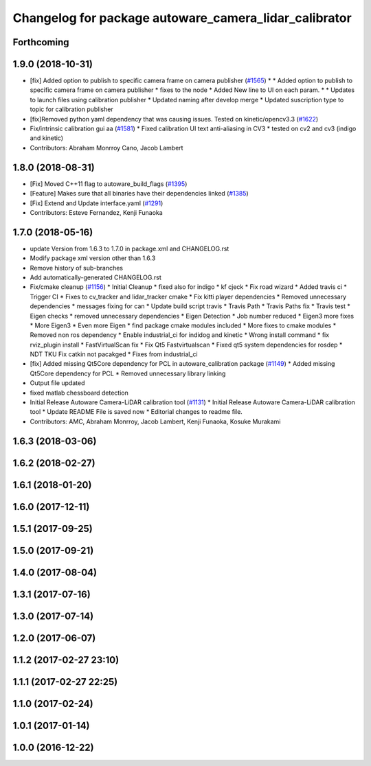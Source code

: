 ^^^^^^^^^^^^^^^^^^^^^^^^^^^^^^^^^^^^^^^^^^^^^^^^^^^^^^
Changelog for package autoware_camera_lidar_calibrator
^^^^^^^^^^^^^^^^^^^^^^^^^^^^^^^^^^^^^^^^^^^^^^^^^^^^^^

Forthcoming
-----------

1.9.0 (2018-10-31)
------------------
* [fix] Added option to publish to specific camera frame on camera publisher (`#1565 <https://github.com/CPFL/Autoware/issues/1565>`_)
  * * Added option to publish to specific camera frame on camera publisher
  * fixes to the node
  * Added New line to UI on each param.
  * * Updates to launch files using calibration publisher
  * Updated naming after develop merge
  * Updated suscription type to topic for calibration publisher
* [fix]Removed python yaml dependency that was causing issues. Tested on kinetic/opencv3.3 (`#1622 <https://github.com/CPFL/Autoware/issues/1622>`_)
* Fix/intrinsic calibration gui aa (`#1581 <https://github.com/CPFL/Autoware/issues/1581>`_)
  * Fixed calibration UI text anti-aliasing in CV3
  * tested on cv2 and cv3 (indigo and kinetic)
* Contributors: Abraham Monrroy Cano, Jacob Lambert

1.8.0 (2018-08-31)
------------------
* [Fix] Moved C++11 flag to autoware_build_flags (`#1395 <https://github.com/CPFL/Autoware/pull/1395>`_)
* [Feature] Makes sure that all binaries have their dependencies linked (`#1385 <https://github.com/CPFL/Autoware/pull/1385>`_)
* [Fix] Extend and Update interface.yaml (`#1291 <https://github.com/CPFL/Autoware/pull/1291>`_)
* Contributors: Esteve Fernandez, Kenji Funaoka

1.7.0 (2018-05-16)
------------------
* update Version from 1.6.3 to 1.7.0 in package.xml and CHANGELOG.rst
* Modify package xml version other than 1.6.3
* Remove history of sub-branches
* Add automatically-generated CHANGELOG.rst
* Fix/cmake cleanup (`#1156 <https://github.com/CPFL/Autoware/pull/1156>`_)
  * Initial Cleanup
  * fixed also for indigo
  * kf cjeck
  * Fix road wizard
  * Added travis ci
  * Trigger CI
  * Fixes to cv_tracker and lidar_tracker cmake
  * Fix kitti player dependencies
  * Removed unnecessary dependencies
  * messages fixing for can
  * Update build script travis
  * Travis Path
  * Travis Paths fix
  * Travis test
  * Eigen checks
  * removed unnecessary dependencies
  * Eigen Detection
  * Job number reduced
  * Eigen3 more fixes
  * More Eigen3
  * Even more Eigen
  * find package cmake modules included
  * More fixes to cmake modules
  * Removed non ros dependency
  * Enable industrial_ci for indidog and kinetic
  * Wrong install command
  * fix rviz_plugin install
  * FastVirtualScan fix
  * Fix Qt5 Fastvirtualscan
  * Fixed qt5 system dependencies for rosdep
  * NDT TKU Fix catkin not pacakged
  * Fixes from industrial_ci
* [fix] Added missing Qt5Core dependency for PCL in autoware_calibration package (`#1149 <https://github.com/CPFL/Autoware/pull/1149>`_)
  * Added missing Qt5Core dependency for PCL
  * Removed unnecessary library linking
* Output file updated
* fixed matlab chessboard detection
* Initial Release Autoware Camera-LiDAR calibration tool (`#1131 <https://github.com/CPFL/Autoware/pull/1131>`_)
  * Initial Release Autoware Camera-LiDAR calibration tool
  * Update README
  File is saved now
  * Editorial changes to readme file.
* Contributors: AMC, Abraham Monrroy, Jacob Lambert, Kenji Funaoka, Kosuke Murakami

1.6.3 (2018-03-06)
------------------

1.6.2 (2018-02-27)
------------------

1.6.1 (2018-01-20)
------------------

1.6.0 (2017-12-11)
------------------

1.5.1 (2017-09-25)
------------------

1.5.0 (2017-09-21)
------------------

1.4.0 (2017-08-04)
------------------

1.3.1 (2017-07-16)
------------------

1.3.0 (2017-07-14)
------------------

1.2.0 (2017-06-07)
------------------

1.1.2 (2017-02-27 23:10)
------------------------

1.1.1 (2017-02-27 22:25)
------------------------

1.1.0 (2017-02-24)
------------------

1.0.1 (2017-01-14)
------------------

1.0.0 (2016-12-22)
------------------
